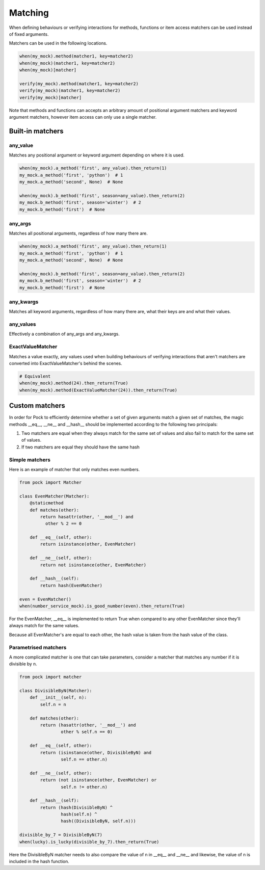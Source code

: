 Matching
========

When defining behaviours or verifying interactions for methods, functions or item access matchers can be used instead of fixed arguments.

Matchers can be used in the following locations.

.. code-block:: python

  when(my_mock).method(matcher1, key=matcher2)
  when(my_mock)(matcher1, key=matcher2)
  when(my_mock)[matcher]

  verify(my_mock).method(matcher1, key=matcher2)
  verify(my_mock)(matcher1, key=matcher2)
  verify(my_mock)[matcher]


Note that methods and functions can accepts an arbitrary amount of positional argument matchers and keyword argument matchers, however item access can only use a single matcher.

Built-in matchers
-----------------

any_value
^^^^^^^^^

Matches any positional argument or keyword argument depending on where it is used.

.. code-block:: python

  when(my_mock).a_method('first', any_value).then_return(1)
  my_mock.a_method('first', 'python')  # 1
  my_mock.a_method('second', None)  # None

  when(my_mock).b_method('first', season=any_value).then_return(2)
  my_mock.b_method('first', season='winter')  # 2
  my_mock.b_method('first')  # None


any_args
^^^^^^^^

Matches all positional arguments, regardless of how many there are.

.. code-block:: python

  when(my_mock).a_method('first', any_value).then_return(1)
  my_mock.a_method('first', 'python')  # 1
  my_mock.a_method('second', None)  # None

  when(my_mock).b_method('first', season=any_value).then_return(2)
  my_mock.b_method('first', season='winter')  # 2
  my_mock.b_method('first')  # None


any_kwargs
^^^^^^^^^^

Matches all keyword arguments, regardless of how many there are, what their keys are and what their values.

any_values
^^^^^^^^^^

Effectively a combination of any_args and any_kwargs.

ExactValueMatcher
^^^^^^^^^^^^^^^^^

Matches a value exactly, any values used when building behaviours of verifying interactions that aren't matchers are converted into ExactValueMatcher's behind the scenes.

.. code-block:: python

  # Equivalent
  when(my_mock).method(24).then_return(True)
  when(my_mock).method(ExactValueMatcher(24)).then_return(True)


Custom matchers
---------------

In order for Pock to efficiently determine whether a set of given arguments match a given set of matches, the magic methods __eq__, __ne__ and __hash__ should be implemented according to the following two principals:

1. Two matchers are equal when they always match for the same set of values and also fail to match for the same set of values.
2. If two matchers are equal they should have the same hash


Simple matchers
^^^^^^^^^^^^^^^

Here is an example of matcher that only matches even numbers.

.. code-block:: python

  from pock import Matcher

  class EvenMatcher(Matcher):
      @staticmethod
      def matches(other):
          return hasattr(other, '__mod__') and
            other % 2 == 0

      def __eq__(self, other):
          return isinstance(other, EvenMatcher)

      def __ne__(self, other):
          return not isinstance(other, EvenMatcher)

      def __hash__(self):
          return hash(EvenMatcher)

  even = EvenMatcher()
  when(number_service_mock).is_good_number(even).then_return(True)

For the EvenMatcher, __eq__ is implemented to return True when compared to any other EvenMatcher since they'll always match for the same values.

Because all EvenMatcher's are equal to each other, the hash value is taken from the hash value of the class.

Parametrised matchers
^^^^^^^^^^^^^^^^^^^^^

A more complicated matcher is one that can take parameters, consider a matcher that matches any number if it is divisible by n.

.. code-block:: python

  from pock import matcher

  class DivisibleByN(Matcher):
      def __init__(self, n):
          self.n = n

      def matches(other):
          return (hasattr(other, '__mod__') and
                  other % self.n == 0)

      def __eq__(self, other):
          return (isinstance(other, DivisibleByN) and
                  self.n == other.n)

      def __ne__(self, other):
          return (not isinstance(other, EvenMatcher) or
                  self.n != other.n)

      def __hash__(self):
          return (hash(DivisibleByN) ^
                  hash(self.n) ^
                  hash((DivisibleByN, self.n)))

  divisible_by_7 = DivisibleByN(7)
  when(lucky).is_lucky(divisible_by_7).then_return(True)

Here the DivisibleByN matcher needs to also compare the value of n in __eq__ and __ne__ and likewise, the value of n is included in the hash function.
